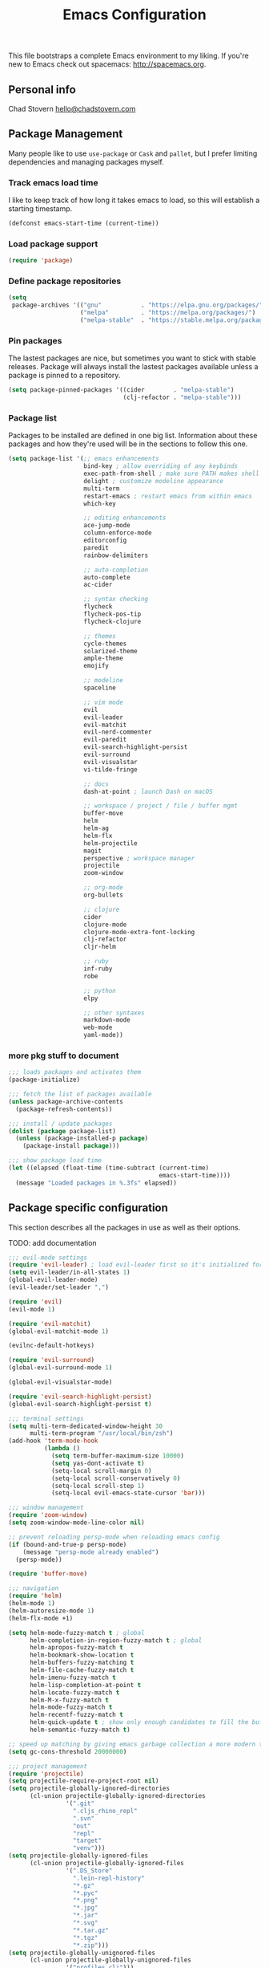 #+TITLE: Emacs Configuration

This file bootstraps a complete Emacs environment to my liking.
If you're new to Emacs check out spacemacs: http://spacemacs.org.

** Personal info

Chad Stovern [[mailto:hello@chadstovern.com][hello@chadstovern.com]]


** Package Management

Many people like to use =use-package= or =Cask= and =pallet=, but I prefer limiting dependencies and managing packages myself.

*** Track emacs load time

I like to keep track of how long it takes emacs to load, so this will establish a starting timestamp.

#+BEGIN_SRC emacs-lisp
  (defconst emacs-start-time (current-time))
#+END_SRC

*** Load package support

#+BEGIN_SRC emacs-lisp
  (require 'package)
#+END_SRC

*** Define package repositories

#+BEGIN_SRC emacs-lisp
  (setq
   package-archives '(("gnu"           . "https://elpa.gnu.org/packages/")
                      ("melpa"         . "https://melpa.org/packages/")
                      ("melpa-stable"  . "https://stable.melpa.org/packages/")))
#+END_SRC

*** Pin packages

The lastest packages are nice, but sometimes you want to stick with stable releases.  Package will always install the lastest packages available unless a package is pinned to a repository.

#+BEGIN_SRC emacs-lisp
  (setq package-pinned-packages '((cider        . "melpa-stable")
                                  (clj-refactor . "melpa-stable")))
#+END_SRC

*** Package list

Packages to be installed are defined in one big list.  Information about these packages and how they're used will be in the sections to follow this one.

#+BEGIN_SRC emacs-lisp
  (setq package-list '(;; emacs enhancements
                       bind-key ; allow overriding of any keybinds
                       exec-path-from-shell ; make sure PATH makes shell PATH
                       delight ; customize modeline appearance
                       multi-term
                       restart-emacs ; restart emacs from within emacs
                       which-key

                       ;; editing enhancements
                       ace-jump-mode
                       column-enforce-mode
                       editorconfig
                       paredit
                       rainbow-delimiters

                       ;; auto-completion
                       auto-complete
                       ac-cider

                       ;; syntax checking
                       flycheck
                       flycheck-pos-tip
                       flycheck-clojure

                       ;; themes
                       cycle-themes
                       solarized-theme
                       ample-theme
                       emojify

                       ;; modeline
                       spaceline

                       ;; vim mode
                       evil
                       evil-leader
                       evil-matchit
                       evil-nerd-commenter
                       evil-paredit
                       evil-search-highlight-persist
                       evil-surround
                       evil-visualstar
                       vi-tilde-fringe

                       ;; docs
                       dash-at-point ; launch Dash on macOS

                       ;; workspace / project / file / buffer mgmt
                       buffer-move
                       helm
                       helm-ag
                       helm-flx
                       helm-projectile
                       magit
                       perspective ; workspace manager
                       projectile
                       zoom-window

                       ;; org-mode
                       org-bullets

                       ;; clojure
                       cider
                       clojure-mode
                       clojure-mode-extra-font-locking
                       clj-refactor
                       cljr-helm

                       ;; ruby
                       inf-ruby
                       robe

                       ;; python
                       elpy

                       ;; other syntaxes
                       markdown-mode
                       web-mode
                       yaml-mode))
#+END_SRC

*** more pkg stuff to document

#+BEGIN_SRC emacs-lisp
  ;;; loads packages and activates them
  (package-initialize)

  ;;; fetch the list of packages available
  (unless package-archive-contents
    (package-refresh-contents))

  ;;; install / update packages
  (dolist (package package-list)
    (unless (package-installed-p package)
      (package-install package)))

  ;;; show package load time
  (let ((elapsed (float-time (time-subtract (current-time)
                                            emacs-start-time))))
    (message "Loaded packages in %.3fs" elapsed))
#+END_SRC


** Package specific configuration

This section describes all the packages in use as well as their options.

TODO: add documentation

#+BEGIN_SRC emacs-lisp
  ;;; evil-mode settings
  (require 'evil-leader) ; load evil-leader first so it's initialized for evil
  (setq evil-leader/in-all-states 1)
  (global-evil-leader-mode)
  (evil-leader/set-leader ",")

  (require 'evil)
  (evil-mode 1)

  (require 'evil-matchit)
  (global-evil-matchit-mode 1)

  (evilnc-default-hotkeys)

  (require 'evil-surround)
  (global-evil-surround-mode 1)

  (global-evil-visualstar-mode)

  (require 'evil-search-highlight-persist)
  (global-evil-search-highlight-persist t)

  ;;; terminal settings
  (setq multi-term-dedicated-window-height 30
        multi-term-program "/usr/local/bin/zsh")
  (add-hook 'term-mode-hook
            (lambda ()
              (setq term-buffer-maximum-size 10000)
              (setq yas-dont-activate t)
              (setq-local scroll-margin 0)
              (setq-local scroll-conservatively 0)
              (setq-local scroll-step 1)
              (setq-local evil-emacs-state-cursor 'bar)))

  ;;; window management
  (require 'zoom-window)
  (setq zoom-window-mode-line-color nil)

  ;; prevent reloading persp-mode when reloading emacs config
  (if (bound-and-true-p persp-mode)
      (message "persp-mode already enabled")
    (persp-mode))

  (require 'buffer-move)

  ;;; navigation
  (require 'helm)
  (helm-mode 1)
  (helm-autoresize-mode 1)
  (helm-flx-mode +1)

  (setq helm-mode-fuzzy-match t ; global
        helm-completion-in-region-fuzzy-match t ; global
        helm-apropos-fuzzy-match t
        helm-bookmark-show-location t
        helm-buffers-fuzzy-matching t
        helm-file-cache-fuzzy-match t
        helm-imenu-fuzzy-match t
        helm-lisp-completion-at-point t
        helm-locate-fuzzy-match t
        helm-M-x-fuzzy-match t
        helm-mode-fuzzy-match t
        helm-recentf-fuzzy-match t
        helm-quick-update t ; show only enough candidates to fill the buffer
        helm-semantic-fuzzy-match t)

  ;; speed up matching by giving emacs garbage collection a more modern threshold
  (setq gc-cons-threshold 20000000)

  ;;; project management
  (require 'projectile)
  (setq projectile-require-project-root nil)
  (setq projectile-globally-ignored-directories
        (cl-union projectile-globally-ignored-directories
                  '(".git"
                    ".cljs_rhino_repl"
                    ".svn"
                    "out"
                    "repl"
                    "target"
                    "venv")))
  (setq projectile-globally-ignored-files
        (cl-union projectile-globally-ignored-files
                  '(".DS_Store"
                    ".lein-repl-history"
                    "*.gz"
                    "*.pyc"
                    "*.png"
                    "*.jpg"
                    "*.jar"
                    "*.svg"
                    "*.tar.gz"
                    "*.tgz"
                    "*.zip")))
  (setq projectile-globally-unignored-files
        (cl-union projectile-globally-unignored-files
                  '("profiles.clj")))
  (projectile-mode)

  ;;; code auto-completion settings
  (ac-config-default)
  (setq ac-disable-faces nil)
  (define-key ac-completing-map "\t" 'ac-complete) ; set tab key for completion
  (define-key ac-completing-map "\r" nil)          ; disable return
  (add-to-list 'ac-modes #'cider-mode)
  (add-to-list 'ac-modes #'cider-repl-mode)
  (add-to-list 'ac-modes #'conf-space-mode)
  (add-to-list 'ac-modes #'html-mode)
  (add-to-list 'ac-modes #'markdown-mode)
  (add-to-list 'ac-modes #'org-mode)
  (add-to-list 'ac-modes #'sql-mode)
  (add-to-list 'ac-modes #'yaml-mode)

  ;;; syntax checking
  (add-hook 'after-init-hook #'global-flycheck-mode)
  ;; disable documentation related emacs lisp checker
  (with-eval-after-load 'flycheck
    (setq-default flycheck-disabled-checkers '(emacs-lisp-checkdoc)))
  ;; floating tooltips only works in graphical mode
  (when (display-graphic-p (selected-frame))
    (with-eval-after-load 'flycheck
      (setq flycheck-display-errors-function #'flycheck-pos-tip-error-messages)
      (flycheck-pos-tip-mode)))
  (setq flycheck-check-syntax-automatically '(mode-enabled save))

  ;;; paredit
  (autoload 'enable-paredit-mode "Pseudo-structural editing of Lisp code." t)
  (add-hook 'prog-mode-hook #'enable-paredit-mode)
  (add-hook 'org-mode-hook  #'enable-paredit-mode)
  (add-hook 'prog-mode-hook #'evil-paredit-mode)
  (add-hook 'org-mode-hook  #'evil-paredit-mode)

  ;;; rainbow delimiters
  (require 'rainbow-delimiters)
  (add-hook 'prog-mode-hook #'rainbow-delimiters-mode)

  ;;; 80 column enforcement
  (setq column-enforce-column 81
        column-enforce-comments nil)
  (add-hook 'prog-mode-hook #'column-enforce-mode)

  ;;; spaceline
  (require 'spaceline-config)
  (setq spaceline-highlight-face-func #'spaceline-highlight-face-evil-state
        powerline-default-separator nil
        spaceline-buffer-size-p nil)
  (spaceline-spacemacs-theme)
  (set-face-attribute
   'spaceline-evil-emacs   nil :background "#6c71c4" :foreground "#eee8d5")
  (set-face-attribute
   'spaceline-evil-normal  nil :background "#859900" :foreground "#eee8d5")
  (set-face-attribute
   'spaceline-evil-insert  nil :background "#268bd2" :foreground "#eee8d5")
  (set-face-attribute
   'spaceline-evil-visual  nil :background "#cb4b16" :foreground "#eee8d5")
  (set-face-attribute
   'spaceline-evil-replace nil :background "#dc322f" :foreground "#eee8d5")
  (set-face-attribute
   'spaceline-evil-motion  nil :background "#d33682" :foreground "#eee8d5")

  ;;; emoji / unicode support 😎👍🏼🚀
  (require 'emojify)
  (setq emojify-inhibit-major-modes
        (cl-union emojify-inhibit-major-modes
                  '(cider-mode cider-repl-mode term-mode)))
  (add-hook 'after-init-hook #'global-emojify-mode)

  ;;; keybind discovery
  (require 'which-key)
  (which-key-mode)

  ;;; ace-jump
  (setq ace-jump-word-mode-use-query-char nil) ; no leading word character needed

  ;;; editorconfig: indentation and whitespace settings
  (require 'editorconfig)
  (editorconfig-mode 1)

  ;;; clojure support
  (require 'clojure-mode-extra-font-locking)
  (require 'ac-cider)
  (require 'clj-refactor)
  (require 'cljr-helm)
  (setq cider-repl-pop-to-buffer-on-connect nil ; don't show repl buffer on launch
        cider-repl-display-in-current-window t  ; open repl buffer in current window
        cider-show-error-buffer nil             ; don't show error buffer automatically
        cider-auto-select-error-buffer nil      ; don't switch to error buffer on error
        cider-repl-use-clojure-font-lock t      ; nicer repl output
        cider-repl-history-file (concat user-emacs-directory "cider-history")
        cider-repl-wrap-history t
        cider-repl-history-size 3000)
  (add-hook 'clojure-mode-hook (lambda ()
                                 (clj-refactor-mode 1)
                                 (yas-minor-mode)))
  (add-hook 'cider-repl-mode-hook (lambda ()
                                    (paredit-mode)
                                    (ac-cider-setup)))
  (add-hook 'cider-mode-hook (lambda ()
                               (ac-flyspell-workaround)
                               (ac-cider-setup)))
  (eval-after-load 'flycheck '(flycheck-clojure-setup))

  ;;; web templates
  (require 'web-mode)
  (setq web-mode-markup-indent-offset 2
        web-mode-css-indent-offset 2
        web-mode-code-indent-offset 2)
  (add-to-list 'auto-mode-alist '("\\.html?\\'"   . web-mode))
  (add-to-list 'auto-mode-alist '("\\.css?\\'"    . web-mode))
  (add-to-list 'auto-mode-alist '("\\.scss?\\'"   . web-mode))
  (add-to-list 'auto-mode-alist '("\\.less?\\'"   . web-mode))
  (add-to-list 'auto-mode-alist '("\\.js?\\'"     . web-mode))
  (add-to-list 'auto-mode-alist '("\\.php?\\'"    . web-mode))
  (add-to-list 'auto-mode-alist '("\\.jinja?\\'"  . web-mode))

  ;;; yaml support
  (require 'yaml-mode)

  ;;; ruby support
  (add-hook 'ruby-mode-hook (lambda ()
                              (inf-ruby-minor-mode)
                              (robe-mode)))
  (add-hook 'robe-mode-hook #'ac-robe-setup)

  ;;; python support
  (add-hook 'python-mode-hook #'elpy-enable)

  ;;; org-mode
  (setq org-insert-mode-line-in-empty-file t) ; for .txt file compatability

  ;; gtd settings
  (setq org-todo-keywords
        '((sequence "TODO" "IN-PROGRESS" "WAITING" "|" "DONE" "CANCELLED")))
  (setq org-agenda-files '("~/Dropbox/org/"))
  (setq org-agenda-text-search-extra-files '(agenda-archives))
  ;; (setq org-blank-before-new-entry (quote ((heading) (plain-list-item))))
  (setq org-enforce-todo-dependencies t)
  (setq org-log-done (quote time))
  (setq org-log-redeadline (quote time))
  (setq org-log-reschedule (quote time))

  ;; display
  (add-hook 'org-mode-hook
            (lambda ()
              (org-bullets-mode t)))
  (setq org-ellipsis "⤵")
  (setq org-src-fontify-natively t)
  (setq org-src-tab-acts-natively t)
  (setq org-src-window-setup 'current-window)

  ;; exporting
  (add-hook 'org-mode-hook
            (lambda ()
              (require 'ox-md)
              (require 'ox-beamer)))
  (setq org-export-with-smart-quotes t)
  (setq org-html-postamble nil)
#+END_SRC


** User functions

This section contains any functions and their purpose.

TODO: add documentation

#+BEGIN_SRC emacs-lisp
  ;;; yes and no prompts
  (defalias 'yes-or-no-p 'y-or-n-p)

  ;;; electric return functionality
  (defvar electrify-return-match
    "[\]}\)]"
    "If this regexp matches the text after the cursor, do an \"electric\" return.")

  (defun electrify-return-if-match (arg)
    "When text after cursor and ARG match, open and indent an empty line.
  Do this between the cursor and the text.  Then move the cursor to the new line."
    (interactive "P")
    (let ((case-fold-search nil))
      (if (looking-at electrify-return-match)
          (save-excursion (newline-and-indent)))
      (newline arg)
      (indent-according-to-mode)))

  ;;; make escape act like C-g in evil-mode
  (defun minibuffer-keyboard-quit ()
    "Abort recursive edit.
  In Delete Selection mode, if the mark is active, just deactivate it;
  then it takes a second \\[keyboard-quit] to abort the minibuffer."
    (interactive)
    (if (and delete-selection-mode transient-mark-mode mark-active)
        (setq deactivate-mark  t)
      (when (get-buffer "*Completions*") (delete-windows-on "*Completions*"))
      (abort-recursive-edit)))

  ;;; suppress function not defined warnings caused by referring to functions not yet loaded with #' (sharp quotes).
  (declare-function browse-url-default-macosx-browser nil)
  (declare-function cider-repl-mode nil)
  (declare-function flycheck-buffer nil)
  (declare-function flycheck-list-errors nil)
  (declare-function flycheck-next-error nil)
  (declare-function flycheck-pos-tip-error-messages nil)
  (declare-function flycheck-previous-error nil)
  (declare-function magit-discard nil)
  (declare-function markdown-insert-bold nil)
  (declare-function markdown-insert-footnote nil)
  (declare-function markdown-insert-hr nil)
  (declare-function markdown-insert-image nil)
  (declare-function markdown-insert-italic nil)
  (declare-function markdown-insert-link nil)
  (declare-function markdown-insert-strike-through nil)
  (declare-function markdown-insert-uri nil)
  (declare-function persp-switch nil)
  (declare-function org-bullets-mode nil)
  (declare-function persp-remove-buffer nil)
  (declare-function persp-kill nil)
  (declare-function persp-rename nil)
  (declare-function persp-add-buffer nil)
  (declare-function persp-set-buffer nil)
  (declare-function persp-import nil)
  (declare-function persp-next nil)
  (declare-function persp-prev nil)
  (declare-function with-editor-cancel nil)
  (declare-function with-editor-finish nil)
#+END_SRC


** User configuration

This section is where all general emacs configuration lives.

TODO: add documentation

#+BEGIN_SRC emacs-lisp
  ;;; path fix for os x gui mode
  (when (memq window-system '(mac ns))
    (exec-path-from-shell-initialize))

  ;;; os x keybinding fix
  ;; For iTerm: Go to Preferences > Profiles > (your profile) > Keys > Left option key acts as: > choose +Esc

  ;;; startup behavior
  (setq inhibit-startup-message t)

  ;;; set default starting directory (avoid launching projectile at HOME or src root)
  (defvar --user-home-dir (concat (getenv "HOME") "/"))
  (defvar --user-src-dir (concat --user-home-dir "src/"))
  (defvar --user-scratch-dir (concat --user-src-dir "scratch/"))
  (unless (file-exists-p --user-scratch-dir)
    (make-directory --user-scratch-dir t))
  (when (or (string= default-directory "~/")
            (string= default-directory --user-home-dir)
            (string= default-directory --user-src-dir))
    (setq default-directory --user-scratch-dir))

  ;;; default to utf8
  (prefer-coding-system 'utf-8)

  ;;; pretty symbols
  (global-prettify-symbols-mode)

  ;;; highlight matching parens
  (show-paren-mode 1)
  (setq show-paren-delay 0)

  ;;; show end of buffer in editing modes (easily see empty lines)
  (add-hook 'prog-mode-hook #'vi-tilde-fringe-mode)
  (add-hook 'markdown-mode-hook #'vi-tilde-fringe-mode)
  (add-hook 'conf-space-mode-hook #'vi-tilde-fringe-mode)

  ;;; themes
  (if (display-graphic-p)
      ;; load graphical theme
      (progn
        (load-theme 'solarized-dark t)
        (load-theme 'solarized-light t))
    ;; load terminal theme
    (load-theme 'ample t))

  ;;; cycle themes
  (setq cycle-themes-theme-list
        '(solarized-dark
          solarized-light))
  (require 'cycle-themes)

  ;;; font settings
  (set-face-attribute 'default nil :family "Menlo" :height 140 :weight 'normal)

  ;;; turn off menu-bar, tool-bar, and scroll-bar
  (menu-bar-mode -1)
  (when (display-graphic-p)
    (tool-bar-mode -1)
    (scroll-bar-mode -1))

  ;;; hi-light current line
  (global-hl-line-mode)

  ;;; smoother scrolling
  (setq scroll-margin 8
        scroll-conservatively 100
        scroll-step 1)

  ;;; fix ls warning when dired launches on macOS
  (when (eq system-type 'darwin)
    (require 'ls-lisp)
    (setq ls-lisp-use-insert-directory-program nil))

  ;;; initial widow size and position (`left . -1` is to get close to right align)
  (setq initial-frame-alist '((top . 0) (left . -1) (width . 120) (height . 80)))

  ;;; tab settings
  (setq indent-tabs-mode nil)

  ;;; remember cursor position in buffers
  (if (version< emacs-version "25.1")
      (lambda ()
        (require 'saveplace)
        (setq-default save-place t))
    (save-place-mode 1))

  ;;; store auto-save and backup files in ~/.emacs.d/backups/
  (defvar --backup-dir (concat user-emacs-directory "backups"))
  (unless (file-exists-p --backup-dir)
    (make-directory --backup-dir t))
  (setq backup-directory-alist `((".*" . ,--backup-dir)))
  (setq auto-save-file-name-transforms `((".*" ,--backup-dir t)))
  (setq backup-by-copying t
        delete-old-versions t
        kept-new-versions 6
        kept-old-versions 2
        version-control t
        auto-save-default t)

  ;;; file type to mode mappings
  (add-to-list 'auto-mode-alist '(".editorconfig" . editorconfig-conf-mode))
  (add-to-list 'auto-mode-alist '("\\.emacs"      . emacs-lisp-mode))
  (add-to-list 'auto-mode-alist '("\\.md"         . markdown-mode))
  (add-to-list 'auto-mode-alist '("\\.txt"        . markdown-mode))
  (add-to-list 'auto-mode-alist '("\\.sls"        . yaml-mode))
  (add-to-list 'auto-mode-alist '("\\.yml"        . yaml-mode))

  ;;; version control
  (setq vc-follow-symlinks t)

  ;;; set initial evil state for particular modes
  (cl-loop for (mode . state) in '((cider-test-report-mode . emacs)
                                   (dired-mode             . normal)
                                   (magit-mode             . normal)
                                   (magit-status-mode      . emacs)
                                   (magit-diff-mode        . normal)
                                   (magit-log-mode         . normal)
                                   (magit-process-mode     . normal)
                                   (magit-popup-mode       . emacs)
                                   ;; this allows vi-mode in zsh shells
                                   (term-mode              . emacs))
           do (evil-set-initial-state mode state))

  ;;; declutter the modeline
  (require 'delight)
  (delight '((auto-complete-mode   "⇥"  auto-complete)
             (auto-revert-mode     "↺"  t)
             (clj-refactor-mode    "↻"  clj-refactor)
             (editorconfig-mode    "↹"  editorconfig)
             (flycheck-mode        "✓"  flycheck)
             (paredit-mode         "‹›" paredit)
             (column-enforce-mode  nil  column-enforce-mode)
             (helm-mode            nil  helm)
             (undo-tree-mode       nil  undo-tree)
             (vi-tilde-fringe-mode nil  vi-tilde-fringe)
             (which-key-mode       nil  which-key)
             (yas-minor-mode       nil  yasnippet)))

  ;;; modeline tweaks
  (setq projectile-mode-line '(:eval (format " [%s] " (projectile-project-name))))
  (setq cider-mode-line '(:eval (format " [%s]" (cider--modeline-info))))

  ;;; open urls in default browser
  (when (display-graphic-p)
    (setq browse-url-browser-function #'browse-url-default-macosx-browser))
#+END_SRC


** Key bindings

This section contains all my emacs key bindings.  I like keeping all my key bindings in one place rather than with each package.

TODO: add documentation

#+BEGIN_SRC emacs-lisp
  ;;; (e)dit (e)macs user init file
  (defvar --emacs-config (concat user-emacs-directory "emacs-config.org"))
  (evil-leader/set-key "ee" (lambda () (interactive) (find-file --emacs-config)))

  ;;; (s)ource (e)macs user init file
  (evil-leader/set-key "se" (lambda () (interactive) (load-file user-init-file)))

  ;;; (r)estart (e)macs
  (evil-leader/set-key "re" #'restart-emacs)

  ;;; package management
  (evil-leader/set-key "Pl" #'package-list-packages) ; (P)ackage (l)ist
  (evil-leader/set-key "Pu" #'package-list-packages) ; (P)ackage (u)pgrade
  (evil-leader/set-key "Pd" #'package-delete)        ; (P)ackage (d)elete
  (evil-leader/set-key "Pa" #'package-autoremove)    ; (P)ackage (a)utoremove

  ;;; evil emacs conflicts
  (define-key evil-normal-state-map (kbd "C-u") #'evil-scroll-up)
  (define-key evil-visual-state-map (kbd "C-u") #'evil-scroll-up)

  ;;; evil vim inconsistencies
  (define-key evil-visual-state-map (kbd "x") #'evil-delete)

  ;;; evil escape (use escape for C-g in evil-mode)
  (define-key evil-normal-state-map           [escape] #'keyboard-quit)
  (define-key evil-visual-state-map           [escape] #'keyboard-quit)
  (define-key minibuffer-local-map            [escape] #'minibuffer-keyboard-quit)
  (define-key minibuffer-local-ns-map         [escape] #'minibuffer-keyboard-quit)
  (define-key minibuffer-local-completion-map [escape] #'minibuffer-keyboard-quit)
  (define-key minibuffer-local-must-match-map [escape] #'minibuffer-keyboard-quit)
  (define-key minibuffer-local-isearch-map    [escape] #'minibuffer-keyboard-quit)
  (global-set-key                             [escape] #'evil-exit-emacs-state)

  ;;; evil line movement tweaks
  (define-key evil-motion-state-map "j" #'evil-next-visual-line)
  (define-key evil-motion-state-map "k" #'evil-previous-visual-line)
  (define-key evil-visual-state-map "j" #'evil-next-visual-line)
  (define-key evil-visual-state-map "k" #'evil-previous-visual-line)

  ;;; cycle themes
  (evil-leader/set-key "ct" #'cycle-themes)

  ;;; full screen toggle
  (global-set-key (kbd "s-<return>") #'toggle-frame-fullscreen) ; s = super (⌘ on mac)

  ;;; hide others with macOS default keyboard shortcut of `⌥⌘H`
  (global-set-key (kbd "M-s-˙") #'ns-do-hide-others)
  ;; the `˙` in the above keybind is due to opt h producing that char

  ;;; window splitting
  (global-set-key (kbd "C--")  #'evil-window-split)
  (global-set-key (kbd "C-\\") #'evil-window-vsplit)
  (global-set-key (kbd "C-=")  #'balance-windows)

  ;;; resize windows
  (global-set-key (kbd "s-<right>") #'evil-window-increase-width)
  (global-set-key (kbd "s-<left>")  #'evil-window-decrease-width)
  (global-set-key (kbd "s-<up>")    #'evil-window-increase-height)
  (global-set-key (kbd "s-<down>")  #'evil-window-decrease-height)

  ;;; move to next / prev window
  (bind-key*      "C-k"       #'evil-window-up)
  (bind-key*      "C-j"       #'evil-window-down)
  (bind-key*      "C-h"       #'evil-window-left)
  (bind-key*      "C-l"       #'evil-window-right)

  ;;; move/swap buffers between windows
  (global-set-key (kbd "C-S-K") #'buf-move-up)
  (global-set-key (kbd "C-S-J") #'buf-move-down)
  (global-set-key (kbd "C-S-H") #'buf-move-left)
  (global-set-key (kbd "C-S-L") #'buf-move-right)

  ;;; close windows
  ;; evil-mode built in with `C-w c`

  ;;; close all other windows
  (define-key evil-motion-state-map (kbd "C-z") #'zoom-window-zoom)
  (evil-leader/set-key "wm" #'delete-other-windows) ; (w)indow (m)ain

  ;;; clear / recenter screen
  (evil-leader/set-key "cs" #'recenter-top-bottom)     ; (c)lear (s)creen
  (evil-leader/set-key "cr" #'cider-repl-clear-buffer) ; (c)lear (r)epl

  ;;; text scale
  (global-set-key (kbd "s-+") #'text-scale-increase)
  (global-set-key (kbd "s--") #'text-scale-decrease)
  (global-set-key (kbd "s-=") #'text-scale-adjust)

  ;;; bookmarks
  (evil-leader/set-key "ml" #'bookmark-jump)
  (evil-leader/set-key "mj" #'bookmark-jump)
  (evil-leader/set-key "ms" #'bookmark-set)
  (evil-leader/set-key "md" #'bookmark-delete)

  ;;; set emacs command hotkey (M-x) to (helm-M-x)
  (global-set-key (kbd "M-x") #'helm-M-x)

  ;;; helm menu nav
  (define-key helm-map (kbd "s-j") #'helm-next-line)
  (define-key helm-map (kbd "s-k") #'helm-previous-line)

  ;;; projects / files / buffers
  (evil-leader/set-key "F"  #'find-file)                      ; (F)ind file
  (evil-leader/set-key "t"  #'helm-projectile-find-file-dwim) ; emulate command-(t)
  (evil-leader/set-key "b"  #'helm-buffers-list)              ; switch to (b)uffer
  (evil-leader/set-key "kb" #'kill-buffer)                    ; (k)ill (b)uffer
  (evil-leader/set-key "gf" #'helm-projectile-ag)             ; (g)rep in (f)iles

  ;;; workspaces
  (evil-leader/set-key "ps" #'persp-switch)
  (evil-leader/set-key "pk" #'persp-remove-buffer)
  (evil-leader/set-key "pc" #'persp-kill)
  (evil-leader/set-key "pr" #'persp-rename)
  (evil-leader/set-key "pa" #'persp-add-buffer)
  (evil-leader/set-key "pA" #'persp-set-buffer)
  (evil-leader/set-key "pi" #'persp-import)
  (evil-leader/set-key "pn" #'persp-next)
  (evil-leader/set-key "pp" #'persp-prev)

  ;;; dired navigation
  ;; g to update dired buffer info
  ;; s to toggle between sort by name and by date/time
  ;; for creating, deleting, renaming, just toggle shell visor, then update dired

  ;;; toggle/open shell
  (evil-leader/set-key "sv" (lambda () (interactive)               ; toggle (s)hell (v)isor
                              (multi-term-dedicated-toggle)
                              (multi-term-dedicated-select)))
  (evil-leader/set-key "sn" 'multi-term)                      ; toggle (s)hell (n)ew

  ;;; multi term keybind setup - full vi-mode in zsh within emacs
  ;; don't leave emacs mode when pressing esc, pass through for vim compatability
  (evil-define-key 'emacs  term-raw-map [escape]           #'term-send-esc)
  ;; super-esc toggle emacs and evil modes
  (evil-define-key 'emacs  term-raw-map (kbd "s-<escape>") #'evil-exit-emacs-state)
  (evil-define-key 'normal term-raw-map (kbd "s-<escape>") #'evil-emacs-state)
  ;; never use evil insert mode in term-mode, prefer our shell's vi-mode
  (evil-define-key 'normal term-raw-map "i"                #'evil-emacs-state)
  ;; trample "C-c" emacs bind so it behaves like a normal shell interrupt
  (evil-define-key 'normal term-raw-map (kbd "C-c")        #'term-send-raw)
  (evil-define-key 'emacs  term-raw-map (kbd "C-c")        #'term-send-raw)
  ;; fix pasting into terminal without needing line-mode
  (evil-define-key 'emacs  term-raw-map (kbd "s-v")        #'term-paste)
  ;; vi-mode and vim compatability
  (evil-define-key 'emacs  term-raw-map (kbd "C-v")        #'term-send-raw)
  (evil-define-key 'emacs  term-raw-map (kbd "C-r")        #'term-send-raw)

  ;;; electric return
  (global-set-key (kbd "RET") #'electrify-return-if-match)

  ;;; jump to line / word
  (evil-leader/set-key "jl" #'evil-ace-jump-line-mode)
  (evil-leader/set-key "jw" #'evil-ace-jump-word-mode)
  (evil-leader/set-key "jc" #'evil-ace-jump-char-mode)

  ;;; remove search highlight
  (evil-leader/set-key "/" #'evil-search-highlight-persist-remove-all)

  ;;; commenting
  (evil-leader/set-key "cl" #'evilnc-comment-or-uncomment-lines)
  (evil-leader/set-key "cp" #'evilnc-comment-or-uncomment-paragraphs)

  ;;; kill-ring
  (evil-leader/set-key "kr" #'helm-show-kill-ring)

  ;;; doc search
  (evil-leader/set-key "d" #'dash-at-point)

  ;;; line number toggle
  (evil-leader/set-key "nn" #'linum-mode)

  ;;; column enforcement toggle
  (evil-leader/set-key "ce" #'column-enforce-mode)

  ;;; flycheck
  (evil-leader/set-key "fcb" #'flycheck-buffer)         ; (f)ly(c)heck (b)uffer
  (evil-leader/set-key "fcn" #'flycheck-next-error)     ; (f)ly(c)heck (n)ext
  (evil-leader/set-key "fcp" #'flycheck-previous-error) ; (f)ly(c)heck (p)revious
  (evil-leader/set-key "fcl" #'flycheck-list-errors)    ; (f)ly(c)heck (l)ist

  ;;; paredit
  (evil-leader/set-key "W"  #'paredit-wrap-sexp)
  (evil-leader/set-key "w(" #'paredit-wrap-sexp)
  (evil-leader/set-key "w[" #'paredit-wrap-square)
  (evil-leader/set-key "w{" #'paredit-wrap-curly)
  (evil-leader/set-key "w<" #'paredit-wrap-angled)
  ;; barf == push out of current sexp
  ;; slurp == pull into current sexp
  (evil-leader/set-key ">>" #'paredit-forward-barf-sexp)
  (evil-leader/set-key "><" #'paredit-forward-slurp-sexp)
  (evil-leader/set-key "<<" #'paredit-backward-barf-sexp)
  (evil-leader/set-key "<>" #'paredit-backward-slurp-sexp)
  (evil-leader/set-key "D"  #'paredit-splice-sexp)         ; del surrounding ()[]{}
  (evil-leader/set-key "rs" #'raise-sexp)                  ; (r)aise (s)exp
  (evil-leader/set-key "ss" #'paredit-split-sexp)          ; (s)plit (s)exp
  (evil-leader/set-key "xs" #'kill-sexp)                   ; (x)delete (s)exp
  (evil-leader/set-key "xS" #'backward-kill-sexp)          ; (x)delete (S)exp backward
  ;; use `Y` not `yy` for yanking a line maintaining balanced parens
  ;; use `y%` for yanking a s-expression

  ;;; magit
  ;; you can also use built-in hotkeys from status mode:
  ;; ? - show commands
  ;; s - stage S - stage all
  ;; c - commit (then c again to move to commit message and change review)
  ;; b u - to set/reset the upstream
  ;; P u - push to push to upstream
  ;; b b - branch to choose a branch to checkout
  ;; b c - branch create and then checkout a branch
  ;; F u - pull from upstream
  (evil-leader/set-key "gg"  #'magit-dispatch-popup)
  (evil-leader/set-key "gst" #'magit-status)
  (evil-leader/set-key "gd"  #'magit-diff-working-tree)
  (evil-leader/set-key "gco" #'magit-checkout)
  (evil-leader/set-key "gcm" #'magit-checkout)
  (evil-leader/set-key "gcb" #'magit-branch-and-checkout)
  (evil-leader/set-key "gl"  #'magit-pull-from-upstream)
  (evil-leader/set-key "gaa" #'magit-stage-modified)
  (evil-leader/set-key "grh" #'magit-reset-head)
  (evil-leader/set-key "gca" #'magit-commit)
  (evil-leader/set-key "gp"  #'magit-push-current-to-upstream)
  ;; specific within magit-mode
  (evil-leader/set-key-for-mode 'text-mode "cc" #'with-editor-finish)
  (evil-leader/set-key-for-mode 'text-mode "cC" #'with-editor-cancel)
  ;; let's improve evil-mode compatability
  (with-eval-after-load "magit"
    (define-key magit-status-mode-map (kbd "k") #'previous-line)
    (define-key magit-status-mode-map (kbd "K") #'magit-discard)
    (define-key magit-status-mode-map (kbd "j") #'next-line))

  ;;; clojure - cider
  (evil-leader/set-key "ri"  #'cider-jack-in)                     ; (r)epl (i)nitialize
  (evil-leader/set-key "rr"  #'cider-restart)                     ; (r)epl (r)estart
  (evil-leader/set-key "rq"  #'cider-quit)                        ; (r)epl (q)uit
  (evil-leader/set-key "rc"  #'cider-connect)                     ; (r)epl (c)onnect
  (evil-leader/set-key "eb"  #'cider-eval-buffer)                 ; (e)val (b)uffer
  (evil-leader/set-key "ef"  #'cider-eval-defun-at-point)         ; (e)val de(f)un
  (evil-leader/set-key "es"  #'cider-eval-last-sexp)              ; (e)val (s)-expression
  (evil-leader/set-key "rtn" #'cider-test-run-ns-tests)           ; (r)un (t)ests (n)amespace
  (evil-leader/set-key "rtp" #'cider-test-run-project-tests)      ; (r)un (t)ests (p)roject
  (evil-leader/set-key "rtl" #'cider-test-run-loaded-tests)       ; (r)un (t)ests (l)oaded namespaces
  (evil-leader/set-key "rtf" #'cider-test-rerun-failed-tests)     ; (r)erun (t)ests (f)ailed tests
  (evil-leader/set-key "rta" #'cider-auto-test-mode)              ; (r)un (t)ests (a)utomatically
  (evil-leader/set-key "rb"  #'cider-switch-to-repl-buffer)       ; (r)epl (b)uffer
  (evil-leader/set-key "rn"  #'cider-repl-set-ns)                 ; (r)epl set (n)amespace
  (evil-leader/set-key "rp"  #'cider-repl-toggle-pretty-printing) ; (r)epl (p)retty print
  (evil-leader/set-key "ff"  #'cider-format-defun)                ; (f)ormat (f)orm
  (evil-leader/set-key "fr"  #'cider-format-region)               ; (f)ormat (r)egion
  (evil-leader/set-key "fb"  #'cider-format-buffer)               ; (f)ormat (b)uffer
  (evil-leader/set-key "rf"  #'cljr-helm)                         ; clj (r)e(f)actor
  ;; replace C-j keybind in cider-repl with S-<return>
  (bind-key "S-<return>" #'cider-repl-newline-and-indent cider-repl-mode-map)
  ;; set evil style j and k in cider-test-report-mode
  (with-eval-after-load "cider"
    (define-key cider-test-report-mode-map (kbd "k") #'previous-line)
    (define-key cider-test-report-mode-map (kbd "j") #'next-line))

  ;;; markdown
  (evil-leader/set-key "Mb" #'markdown-insert-bold)
  (evil-leader/set-key "Me" #'markdown-insert-italic)
  (evil-leader/set-key "Ms" #'markdown-insert-strike-through)
  (evil-leader/set-key "Ml" #'markdown-insert-link)
  (evil-leader/set-key "Mu" #'markdown-insert-uri)
  (evil-leader/set-key "Mi" #'markdown-insert-image)
  (evil-leader/set-key "Mh" #'markdown-insert-hr)
  (evil-leader/set-key "Mf" #'markdown-insert-footnote)

  ;;; org-mode
  (evil-leader/set-key-for-mode 'org-mode "es" 'org-edit-special)
  (evil-leader/set-key "cc" 'org-edit-src-exit)
  (evil-leader/set-key "cC" 'org-edit-src-abort)

  ;;; ruby-mode
  ;; TODO keybinds for buffer eval

  ;;; python-mode
  ;; TODO keybinds for buffer eval

  ;;;; report total load time
  (let ((elapsed (float-time (time-subtract (current-time)
                                            emacs-start-time))))
    (message "Loaded emacs in %.3fs" elapsed))



  ;;;;;;;;;;;;;;;;;;;;;;;;;;;;;;;;;;;;;;;;;;;;;;;;;;;;;;;;;;;;;;;;;;;;;;;;;;;;;;
  ;;;; Emacs file footer settings                                           ;;;;
  ;;;;;;;;;;;;;;;;;;;;;;;;;;;;;;;;;;;;;;;;;;;;;;;;;;;;;;;;;;;;;;;;;;;;;;;;;;;;;;

  ;; Local Variables:
  ;; byte-compile-warnings: (not free-vars)
  ;; End:

  ;;; emacs.el ends here



  ;;;;;;;;;;;;;;;;;;;;;;;;;;;;;;;;;;;;;;;;;;;;;;;;;;;;;;;;;;;;;;;;;;;;;;;;;;;;;;
  ;;;; Values Set via Customize                                             ;;;;
  ;;;;;;;;;;;;;;;;;;;;;;;;;;;;;;;;;;;;;;;;;;;;;;;;;;;;;;;;;;;;;;;;;;;;;;;;;;;;;;

  (custom-set-variables
   ;; custom-set-variables was added by Custom.
   ;; If you edit it by hand, you could mess it up, so be careful.
   ;; Your init file should contain only one such instance.
   ;; If there is more than one, they won't work right.
   )
  (custom-set-faces
   ;; custom-set-faces was added by Custom.
   ;; If you edit it by hand, you could mess it up, so be careful.
   ;; Your init file should contain only one such instance.
   ;; If there is more than one, they won't work right.
   )
#+END_SRC

